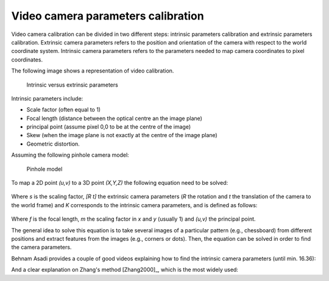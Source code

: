 .. _Camera

Video camera parameters calibration
===================================

Video camera calibration can be divided in two different steps: intrinsic parameters calibration and extrinsic parameters calibration.
Extrinsic camera parameters refers to the position and orientation of the camera with respect to the world coordinate system.
Intrinsic camera parameters refers to the parameters needed to map camera coordinates to pixel coordinates.

The following image shows a representation of video calibration.

.. figure:: intrinsic_extrinsic.png
  :alt: Intrinsic versus extrinsic parameters
  :width: 600
  
  Intrinsic versus extrinsic parameters

Intrinsic parameters include: 

- Scale factor (often equal to 1)
- Focal length (distance between the optical centre an the image plane)
- principal point (assume pixel 0,0 to be at the centre of the image)
- Skew (when the image plane is not exactly at the centre of the image plane)
- Geometric distortion.

Assuming the following pinhole camera model:

.. figure:: pinhole_model.png
  :alt: Pinhole model
  :width: 600
  
  Pinhole model


To map a 2D point *(u,v)* to a 3D point *(X,Y,Z)* the following equation need to be solved:

.. figure:: camera_eq1.png

Where *s* is the scaling factor, *[R t]* the extrinsic camera parameters (*R* the rotation and *t* the translation of the camera to the world frame) and *K* corresponds to the intrinsic camera parameters, and is defined as follows:

.. figure:: camera_eq2.png

Where *f* is the focal length, *m* the scaling factor in *x* and *y* (usually 1) and *(u,v)* the principal point.

The general idea to solve this equation is to take several images of a particular pattern (e.g., chessboard) from different positions and extract features from the images (e.g., corners or dots).
Then, the equation can be solved in order to find the camera parameters.

Behnam Asadi provides a couple of good videos explaining how to find the intrinsic camera parameters (until min. 16.36):

.. raw:: html

    <iframe width="560" height="315" src="https://www.youtube.com/embed/oFZQykvEw14" frameborder="0" allow="accelerometer; autoplay; encrypted-media; gyroscope; picture-in-picture" allowfullscreen></iframe>

And a clear explanation on Zhang's method [Zhang2000]_, which is the most widely used:

.. raw:: html

    <iframe width="560" height="315" src="https://www.youtube.com/embed/hxbQ-F8u08U" frameborder="0" allow="accelerometer; autoplay; encrypted-media; gyroscope; picture-in-picture" allowfullscreen></iframe>

	
